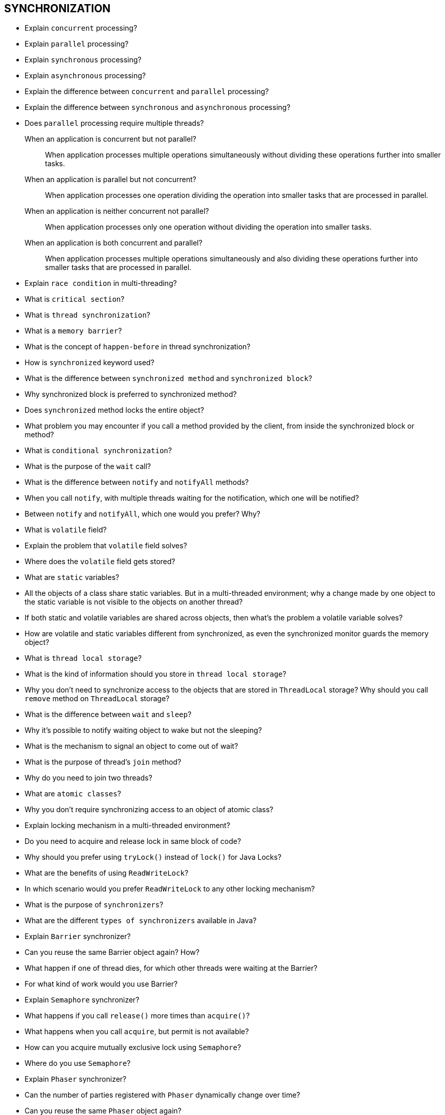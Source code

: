 == SYNCHRONIZATION

* Explain `concurrent` processing?
* Explain `parallel` processing?
* Explain `synchronous` processing?
* Explain `asynchronous` processing?
* Explain the difference between `concurrent` and `parallel` processing?
* Explain the difference between `synchronous` and `asynchronous` processing?
* Does `parallel` processing require multiple threads?

When an application is concurrent but not parallel?::
When application processes multiple operations simultaneously without dividing these operations further into smaller tasks.

When an application is parallel but not concurrent?::
When application processes one operation dividing the operation into smaller tasks that are processed in parallel.

When an application is neither concurrent not parallel?::
When application processes only one operation without dividing the operation into smaller tasks.

When an application is both concurrent and parallel?::
When application processes multiple operations simultaneously and also dividing these operations further into smaller tasks that are processed in parallel.

* Explain `race condition` in multi-threading?
* What is `critical section`?
* What is `thread synchronization`?
* What is a `memory barrier`?
* What is the concept of `happen-before` in thread synchronization?
* How is `synchronized` keyword used?
* What is the difference between `synchronized method` and `synchronized block`?
* Why synchronized block is preferred to synchronized method?
* Does `synchronized` method locks the entire object?
* What problem you may encounter if you call a method provided by the client, from inside the synchronized block or method?
* What is `conditional synchronization`?
* What is the purpose of the `wait` call?
* What is the difference between `notify` and `notifyAll` methods?
* When you call `notify`, with multiple threads waiting for the notification, which one will be notified?
* Between `notify` and `notifyAll`, which one would you prefer? Why?
* What is `volatile` field?
* Explain the problem that `volatile` field solves?
* Where does the `volatile` field gets stored?
* What are `static` variables?
* All the objects of a class share static variables. But in a multi-threaded environment; why a change made by one object to the static variable is not visible to the objects on another thread?
* If both static and volatile variables are shared across objects, then what’s the problem a volatile variable solves?
* How are volatile and static variables different from synchronized, as even the synchronized monitor guards the memory object?
* What is `thread local storage`?
* What is the kind of information should you store in `thread local storage`?
* Why you don’t need to synchronize access to the objects that are stored in `ThreadLocal` storage? Why should you call `remove` method on `ThreadLocal` storage?
* What is the difference between `wait` and `sleep`?
* Why it’s possible to notify waiting object to wake but not the sleeping?
* What is the mechanism to signal an object to come out of wait?
* What is the purpose of thread’s `join` method?
* Why do you need to join two threads?
* What are `atomic classes`?
* Why you don’t require synchronizing access to an object of atomic class?
* Explain locking mechanism in a multi-threaded environment?
* Do you need to acquire and release lock in same block of code?
* Why should you prefer using `tryLock()` instead of `lock()` for Java Locks?
* What are the benefits of using `ReadWriteLock`?
* In which scenario would you prefer `ReadWriteLock` to any other locking mechanism?
* What is the purpose of `synchronizers`?
* What are the different `types of synchronizers` available in Java?
* Explain `Barrier` synchronizer?
* Can you reuse the same Barrier object again? How?
* What happen if one of thread dies, for which other threads were waiting at the Barrier?
* For what kind of work would you use Barrier?
* Explain `Semaphore` synchronizer?
* What happens if you call `release()` more times than `acquire()`?
* What happens when you call `acquire`, but permit is not available?
* How can you acquire mutually exclusive lock using `Semaphore`?
* Where do you use `Semaphore`?
* Explain `Phaser` synchronizer?
* Can the number of parties registered with `Phaser` dynamically change over time?
* Can you reuse the same `Phaser` object again?
* Can you monitor count of registered parties with `Phaser` using some external object?
* What is the difference between `Semaphore` and `Phaser`, with respect to number of parties that can register with it?
* Explain `Exchanger` synchronizer?
* How many thread are required with the `Exchanger` object?
* What is the primary purpose of `Exchanger` synchronizer?
* Does `Exchanger` synchronizer use the same object to exchange every time or a different object can be exchanged?
* Explain `Latch` synchronizer?
* Can you reuse the same `Latch` object again like `Barrier` and `Phaser`?
* What is the mechanism of signalling a job completion to Latch?
* Explain Executor framework?
* What are the various capabilities of Executor framework?
* Explain ExecutorService?
* How can you track progress and status of executing task?
* Does Executor service use dedicated threads to execute queued tasks?
* Can you use Runnable object with the ExecutorService? Why?
* How do you find if an exception is thrown in the ExecutorService?
* Can you schedule a task to run in future with the ExecutorService?
* With ExecutorService, how can you get results from multiple tasks?
* What is the difference between submit() and execute() methods of ExecutorService?
* If you use submit(), you can get any exception thrown by calling get() method on Future; whereas, if you use execute(), exception will go to UncaughtExceptionHandler.
* How can you exit gracefully from ExecutorService?
* What should be the criteria for configuring thread pool size? How can you set that?
* Explain Fork-Join framework in Java?
* How Fork-Join framework helps to optimize task execution?
* What is the difference between RecursiveTask and RecursiveAction?

Why `pre` and `post` increment operator are not thread safe?::
Pre and post operation are multiple operations under the hood; read, increment and write. All the three are not synchronized together, so any thread context switch that happens in between, will result into undesired result.

What is the difference between `Atomic` and `Volatile` variables?::
Atomic variables provide atomic access even for the compound operation like pre and post increment operation, which is not possible if variable is declared as Volatile. Volatile just guarantees happen-before reads.

=== PRACTICAL TASKS: Synchronization

.Mark method as `critical section`
[%collapsible]
====
[source,java]
----
public class SynchronizationDemo {
    Object reference = new Object();

    // Instance method marked as critical section
    public synchronized void writeSomething1() {
        // CODE
    }
    // Class method marked as critical section
    public static synchronized void writeSomething2() {
        // CODE
    }
}
----
====

.Mark block of code as `critical section`
[%collapsible]
====
[source,java]
----
public class SynchronizationDemo {
    void method() {
        // multiple threads can be here

        // Code marked as critical section
        synchronized (this) {
            // only one thread can enter here
        }
        // multiple threads can execute here
    }
}
----
====

.Write ThreadLocal example
[%collapsible]
====
[source,java]
----
public class SynchronizationDemo {
    ThreadLocal<String> threadLocal = new ThreadLocal<String>();

    void method() {
      // set value
      threadLocal.setValue("test");
      // get value
      String val = threadLocal.getValue();
      // To prevent leak, it’s a good practice to remove ThreadLocal object using remove() method.
      threadLocal.remove();
    }
}
----
====

.Conditional Synchronization with wait()
[%collapsible]
====
[source,java]
----
public class SynchronizationDemo {
    public void manageWaitFor(int timeInMs) throws InterruptedException {
        synchronized (reference) {
            if (someCondition) {
                // wait for notification
                reference.wait(timeInMs);
            }
        }
    }
}
----
====

.Conditional Synchronization with wait()
[%collapsible]
====
[source,java]
----
public class SynchronizationDemo {
    public void manageSleepFor(int timeInMs) throws InterruptedException {
        //pause for timeInMs
        Thread.sleep(timeInMs);
        //print a message
        print("Slept for :" + timeInMs + "ms.");
    }
}
----
====

.Joining Threads Sample
[%collapsible]
====
[source,java]
----
public class SynchronizationDemo {
    public void main(String[] args) {
        System.out.println("A");
        Thread thread = new Thread(SynchronizationDemo::threadMethod);
        thread.start();
        // current thread waits until thread completes execution
        System.out.println("B");
        thread1.join();
        System.out.println("C");
    }
}
----
====

.Thread safe `ReentrantLock` example with adding money to the account
[%collapsible]
====
[source,java]
----
public class SynchronizationDemo {
    // Create lock object
    private Lock lockObject = new ReentrantLock();

    public void addMoney() {
        // acquire the lock
        lockObject.lock();
        try {
            // some business logic
        } finally {
            // release the lock
            lockObject.unlock();
        }
    }
}
----
====

.Thread safe `ReadWriteLock` example
[%collapsible]
====
[source,java]
----
public class SynchronizationDemo {
    // Create lock object
    ReentrantReadWriteLock rwl = new ReentrantReadWriteLock();

    public void method() {
        // read lock
        Lock rLock= rwl.readLock();
        // write lock
        Lock wLock = rwl.writeLock();
    }
}
----
====